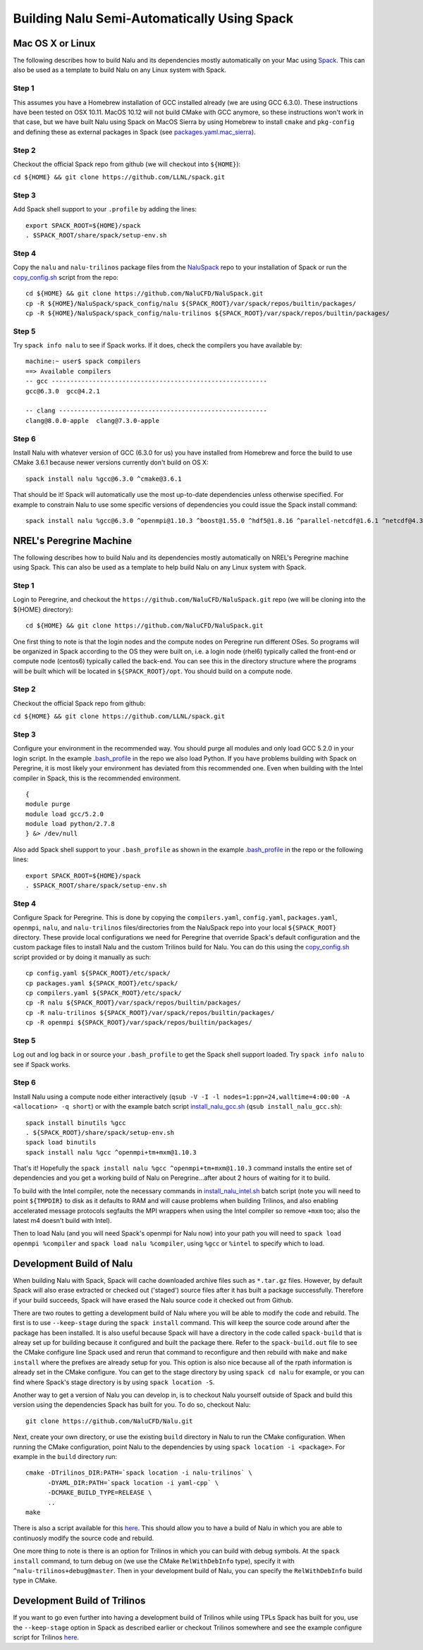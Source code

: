 Building Nalu Semi-Automatically Using Spack
============================================

Mac OS X or Linux
-----------------

The following describes how to build Nalu and its dependencies
mostly automatically on your Mac using 
`Spack <https://spack.readthedocs.io/en/latest>`__. 
This can also be used as a template to build Nalu on any 
Linux system with Spack.

Step 1
~~~~~~

This assumes you have a Homebrew installation of GCC installed already 
(we are using GCC 6.3.0). These instructions have been tested on OSX 10.11. MacOS 10.12 
will not build CMake with GCC anymore, so these instructions won't work 
in that case, but we have built Nalu using Spack on MacOS Sierra by
using Homebrew to install ``cmake`` and ``pkg-config`` and defining these 
as external packages in Spack (see 
`packages.yaml.mac_sierra <https://github.com/NaluCFD/NaluSpack/blob/master/spack_config/packages.yaml.mac_sierra>`__).

Step 2
~~~~~~

Checkout the official Spack repo from github (we will checkout into ``${HOME}``):

``cd ${HOME} && git clone https://github.com/LLNL/spack.git``

Step 3
~~~~~~

Add Spack shell support to your ``.profile`` by adding the lines:

::

    export SPACK_ROOT=${HOME}/spack
    . $SPACK_ROOT/share/spack/setup-env.sh

Step 4
~~~~~~

Copy the ``nalu`` and ``nalu-trilinos`` package files from the 
`NaluSpack <https://github.com/NaluCFD/NaluSpack>`__ repo to
your installation of Spack or run the 
`copy_config.sh <https://github.com/NaluCFD/NaluSpack/blob/master/spack_config/copy_config.sh>`__
script from the repo:

::

    cd ${HOME} && git clone https://github.com/NaluCFD/NaluSpack.git
    cp -R ${HOME}/NaluSpack/spack_config/nalu ${SPACK_ROOT}/var/spack/repos/builtin/packages/
    cp -R ${HOME}/NaluSpack/spack_config/nalu-trilinos ${SPACK_ROOT}/var/spack/repos/builtin/packages/

Step 5
~~~~~~

Try ``spack info nalu`` to see if Spack works. If it does, check the
compilers you have available by:

::

    machine:~ user$ spack compilers
    ==> Available compilers
    -- gcc ----------------------------------------------------------
    gcc@6.3.0  gcc@4.2.1

    -- clang --------------------------------------------------------
    clang@8.0.0-apple  clang@7.3.0-apple

Step 6
~~~~~~

Install Nalu with whatever version of GCC (6.3.0 for us) you have
installed from Homebrew and force the build to use CMake 3.6.1 because
newer versions currently don't build on OS X:

::

    spack install nalu %gcc@6.3.0 ^cmake@3.6.1

That should be it! Spack will automatically use the most up-to-date dependencies 
unless otherwise specified. For example to constrain Nalu to use some specific 
versions of dependencies you could issue the Spack install command:

::

    spack install nalu %gcc@6.3.0 ^openmpi@1.10.3 ^boost@1.55.0 ^hdf5@1.8.16 ^parallel-netcdf@1.6.1 ^netcdf@4.3.3.1 ^cmake@3.6.1


NREL's Peregrine Machine
------------------------

The following describes how to build Nalu and its dependencies
mostly automatically on NREL's Peregrine machine using Spack. This can also be
used as a template to help build Nalu on any Linux system with Spack.

Step 1
~~~~~~

Login to Peregrine, and checkout the ``https://github.com/NaluCFD/NaluSpack.git`` 
repo (we will be cloning into the ${HOME} directory):

::

   cd ${HOME} && git clone https://github.com/NaluCFD/NaluSpack.git

One first thing to note is that the login nodes and the compute nodes on Peregrine 
run different OSes. So programs will be organized in Spack according to the OS 
they were built on, i.e. a login node (rhel6) typically called the front-end or 
compute node (centos6) typically called the back-end. You can see this in the 
directory structure where the programs will be built which will be located 
in ``${SPACK_ROOT}/opt``. You should build on a compute node.

Step 2
~~~~~~

Checkout the official Spack repo from github:

``cd ${HOME} && git clone https://github.com/LLNL/spack.git``

Step 3
~~~~~~

Configure your environment in the recommended way. You should purge all 
modules and only load GCC 5.2.0 in your login script. In the example 
`.bash_profile <https://github.com/NaluCFD/NaluSpack/blob/master/spack_config/dot_bash_profile.sh>`__
in the repo we also load Python. If you have problems building with Spack on 
Peregrine, it is most likely your environment has deviated from this 
recommended one. Even when building with the Intel compiler in Spack, 
this is the recommended environment.

::

   {
   module purge
   module load gcc/5.2.0
   module load python/2.7.8
   } &> /dev/null

Also add Spack shell support to your ``.bash_profile`` as shown in the example 
`.bash_profile <https://github.com/NaluCFD/NaluSpack/blob/master/spack_config/dot_bash_profile.sh>`__
in the repo or the following lines:

::

   export SPACK_ROOT=${HOME}/spack
   . $SPACK_ROOT/share/spack/setup-env.sh

Step 4
~~~~~~

Configure Spack for Peregrine. This is done by copying the ``compilers.yaml``, 
``config.yaml``, ``packages.yaml``, ``openmpi``, ``nalu``, and ``nalu-trilinos`` 
files/directories from the NaluSpack repo into your local ``${SPACK_ROOT}`` directory. 
These provide local configurations we need for Peregrine that override Spack's 
default configuration and the custom package files to install Nalu and the custom 
Trilinos build for Nalu. You can do this using the
`copy_config.sh <https://github.com/NaluCFD/NaluSpack/blob/master/spack_config/copy_config.sh>`__
script provided or by doing it manually as such:

::

   cp config.yaml ${SPACK_ROOT}/etc/spack/
   cp packages.yaml ${SPACK_ROOT}/etc/spack/
   cp compilers.yaml ${SPACK_ROOT}/etc/spack/
   cp -R nalu ${SPACK_ROOT}/var/spack/repos/builtin/packages/
   cp -R nalu-trilinos ${SPACK_ROOT}/var/spack/repos/builtin/packages/
   cp -R openmpi ${SPACK_ROOT}/var/spack/repos/builtin/packages/

Step 5
~~~~~~

Log out and log back in or source your ``.bash_profile`` to get the Spack 
shell support loaded. Try ``spack info nalu`` to see if Spack works.

Step 6
~~~~~~

Install Nalu using a compute node either interactively 
(``qsub -V -I -l nodes=1:ppn=24,walltime=4:00:00 -A <allocation> -q short``) 
or with the example batch script  
`install_nalu_gcc.sh <https://github.com/NaluCFD/NaluSpack/blob/master/install_scripts/install_nalu_gcc.sh>`__
(``qsub install_nalu_gcc.sh``):

::

   spack install binutils %gcc
   . ${SPACK_ROOT}/share/spack/setup-env.sh
   spack load binutils
   spack install nalu %gcc ^openmpi+tm+mxm@1.10.3

That's it! Hopefully the ``spack install nalu %gcc ^openmpi+tm+mxm@1.10.3`` 
command installs the entire set of dependencies and you get a working build 
of Nalu on Peregrine...after about 2 hours of waiting for it to build.

To build with the Intel compiler, note the necessary commands in 
`install_nalu_intel.sh <https://github.com/NaluCFD/NaluSpack/blob/master/install_scripts/install_nalu_intel.sh>`__ 
batch script (note you will need to point ``${TMPDIR}`` to disk as it defaults to 
RAM and will cause problems when building Trilinos, and also enabling accelerated 
message protocols segfaults the MPI wrappers when using the Intel compiler so 
remove ``+mxm`` too; also the latest m4 doesn't build with Intel).

Then to load Nalu (and you will need Spack's openmpi for Nalu now) into your path you 
will need to ``spack load openmpi %compiler`` and ``spack load nalu %compiler``, using 
``%gcc`` or ``%intel`` to specify which to load.

Development Build of Nalu
-------------------------

When building Nalu with Spack, Spack will cache downloaded archive files such as
``*.tar.gz`` files. However, by default Spack will also erase extracted or
checked out ('staged') source files after it has built a package successfully. 
Therefore if your build succeeds, Spack will have erased the Nalu source code 
it checked out from Github. 

There are two routes to getting a development build of Nalu where you will be able to modify the
code and rebuild. The first is to use ``--keep-stage`` during the ``spack install`` 
command. This will keep the source code around after the package has been installed. 
It is also useful because Spack will have a directory in the code called ``spack-build``
that is alreay set up for building because it configured and built the package there. 
Refer to the ``spack-build.out`` file to see the CMake configure line Spack used and rerun that
command to reconfigure and then rebuild with ``make`` and ``make install`` where the prefixes
are already setup for you. This option is also nice because all of the rpath information 
is already set in the CMake configure. You can get to the stage directory by using 
``spack cd nalu`` for example, or you can find where Spack's stage directory is 
by using ``spack location -S``.

Another way to get a version of Nalu you can develop in, 
is to checkout Nalu yourself outside of Spack and build this version 
using the dependencies Spack has built for you. To do so, checkout Nalu:

::

   git clone https://github.com/NaluCFD/Nalu.git

Next, create your own directory, or use the existing ``build`` directory in Nalu to 
run the CMake configuration. When running the CMake configuration, point Nalu to 
the dependencies by using ``spack location -i <package>``. For example in the 
``build`` directory run:

::

   cmake -DTrilinos_DIR:PATH=`spack location -i nalu-trilinos` \
         -DYAML_DIR:PATH=`spack location -i yaml-cpp` \
         -DCMAKE_BUILD_TYPE=RELEASE \
         ..
   make

There is also a script available for this `here <https://github.com/NaluCFD/NaluSpack/blob/master/spack_config/do-configNalu-Spack.sh>`__. This should allow you to have 
a build of Nalu in which you are able to continuosly modify the source code and rebuild.

One more thing to note is there is an option for Trilinos in which you can build with 
debug symbols. At the ``spack install`` command, to turn debug on (we use the CMake ``RelWithDebInfo`` 
type), specify it with ``^nalu-trilinos+debug@master``. Then in your development build 
of Nalu, you can specify the ``RelWithDebInfo`` build type in CMake.


Development Build of Trilinos 
-----------------------------

If you want to go even further into having a development build of Trilinos while
using TPLs Spack has built for you, use the ``--keep-stage`` option in Spack 
as described earlier or checkout Trilinos somewhere and see the example configure 
script for Trilinos `here <https://github.com/NaluCFD/NaluSpack/blob/master/spack_config/do-configTrilinos-Spack.sh>`__.
